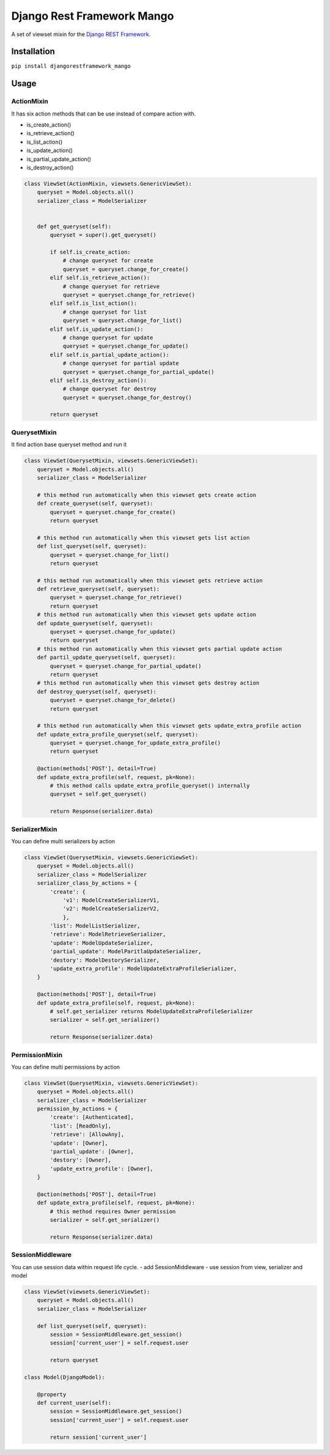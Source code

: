 Django Rest Framework Mango
===========================

A set of viewset mixin for the `Django REST
Framework. <https://www.django-rest-framework.org/>`__

Installation
------------

``pip install djangorestframework_mango``

Usage
-----

ActionMixin
~~~~~~~~~~~

It has six action methods that can be use instead of compare action with.

- is_create_action()
- is_retrieve_action()
- is_list_action()
- is_update_action()
- is_partial_update_action()
- is_destroy_action()

.. code:: python

    class ViewSet(ActionMixin, viewsets.GenericViewSet):
        queryset = Model.objects.all()
        serializer_class = ModelSerializer


        def get_queryset(self):
            queryset = super().get_queryset()

            if self.is_create_action:
                # change queryset for create
                queryset = queryset.change_for_create()
            elif self.is_retrieve_action():
                # change queryset for retrieve
                queryset = queryset.change_for_retrieve()
            elif self.is_list_action():
                # change queryset for list
                queryset = queryset.change_for_list()
            elif self.is_update_action():
                # change queryset for update
                queryset = queryset.change_for_update()
            elif self.is_partial_update_action():
                # change queryset for partial update
                queryset = queryset.change_for_partial_update()
            elif self.is_destroy_action():
                # change queryset for destroy
                queryset = queryset.change_for_destroy()

            return queryset

QuerysetMixin
~~~~~~~~~~~~~

It find action base queryset method and run it

.. code:: python

    class ViewSet(QuerysetMixin, viewsets.GenericViewSet):
        queryset = Model.objects.all()
        serializer_class = ModelSerializer

        # this method run automatically when this viewset gets create action
        def create_queryset(self, queryset):
            queryset = queryset.change_for_create()
            return queryset

        # this method run automatically when this viewset gets list action
        def list_queryset(self, queryset):
            queryset = queryset.change_for_list()
            return queryset

        # this method run automatically when this viewset gets retrieve action
        def retrieve_queryset(self, queryset):
            queryset = queryset.change_for_retrieve()
            return queryset
        # this method run automatically when this viewset gets update action
        def update_queryset(self, queryset):
            queryset = queryset.change_for_update()
            return queryset
        # this method run automatically when this viewset gets partial update action
        def partil_update_queryset(self, queryset):
            queryset = queryset.change_for_partial_update()
            return queryset
        # this method run automatically when this viewset gets destroy action
        def destroy_queryset(self, queryset):
            queryset = queryset.change_for_delete()
            return queryset

        # this method run automatically when this viewset gets update_extra_profile action
        def update_extra_profile_queryset(self, queryset):
            queryset = queryset.change_for_update_extra_profile()
            return queryset

        @action(methods['POST'], detail=True)
        def update_extra_profile(self, request, pk=None):
            # this method calls update_extra_profile_queryset() internally
            queryset = self.get_queryset()

            return Response(serializer.data)

SerializerMixin
~~~~~~~~~~~~~~~

You can define multi serializers by action

.. code:: python

    class ViewSet(QuerysetMixin, viewsets.GenericViewSet):
        queryset = Model.objects.all()
        serializer_class = ModelSerializer
        serializer_class_by_actions = {
            'create': {
                'v1': ModelCreateSerializerV1,
                'v2': ModelCreateSerializerV2,
                },
            'list': ModelListSerializer,
            'retrieve': ModelRetrieveSerializer,
            'update': ModelUpdateSerializer,
            'partial_update': ModelParitlaUpdateSerializer,
            'destory': ModelDestorySerializer,
            'update_extra_profile': ModelUpdateExtraProfileSerializer,
        }

        @action(methods['POST'], detail=True)
        def update_extra_profile(self, request, pk=None):
            # self.get_serializer returns ModelUpdateExtraProfileSerializer
            serializer = self.get_serializer()

            return Response(serializer.data)

PermissionMixin
~~~~~~~~~~~~~~~

You can define multi permissions by action

.. code:: python

    class ViewSet(QuerysetMixin, viewsets.GenericViewSet):
        queryset = Model.objects.all()
        serializer_class = ModelSerializer
        permission_by_actions = {
            'create': [Authenticated],
            'list': [ReadOnly],
            'retrieve': [AllowAny],
            'update': [Owner],
            'partial_update': [Owner],
            'destory': [Owner],
            'update_extra_profile': [Owner],
        }

        @action(methods['POST'], detail=True)
        def update_extra_profile(self, request, pk=None):
            # this method requires Owner permission
            serializer = self.get_serializer()

            return Response(serializer.data)

SessionMiddleware
~~~~~~~~~~~~~~~~~

You can use session data within request life cycle. - add
SessionMiddleware - use session from view, serializer and model

.. code:: python

    class ViewSet(viewsets.GenericViewSet):
        queryset = Model.objects.all()
        serializer_class = ModelSerializer

        def list_queryset(self, queryset):
            session = SessionMiddleware.get_session()
            session['current_user'] = self.request.user

            return queryset

    class Model(DjangoModel):

        @property
        def current_user(self):
            session = SessionMiddleware.get_session()
            session['current_user'] = self.request.user

            return session['current_user']


